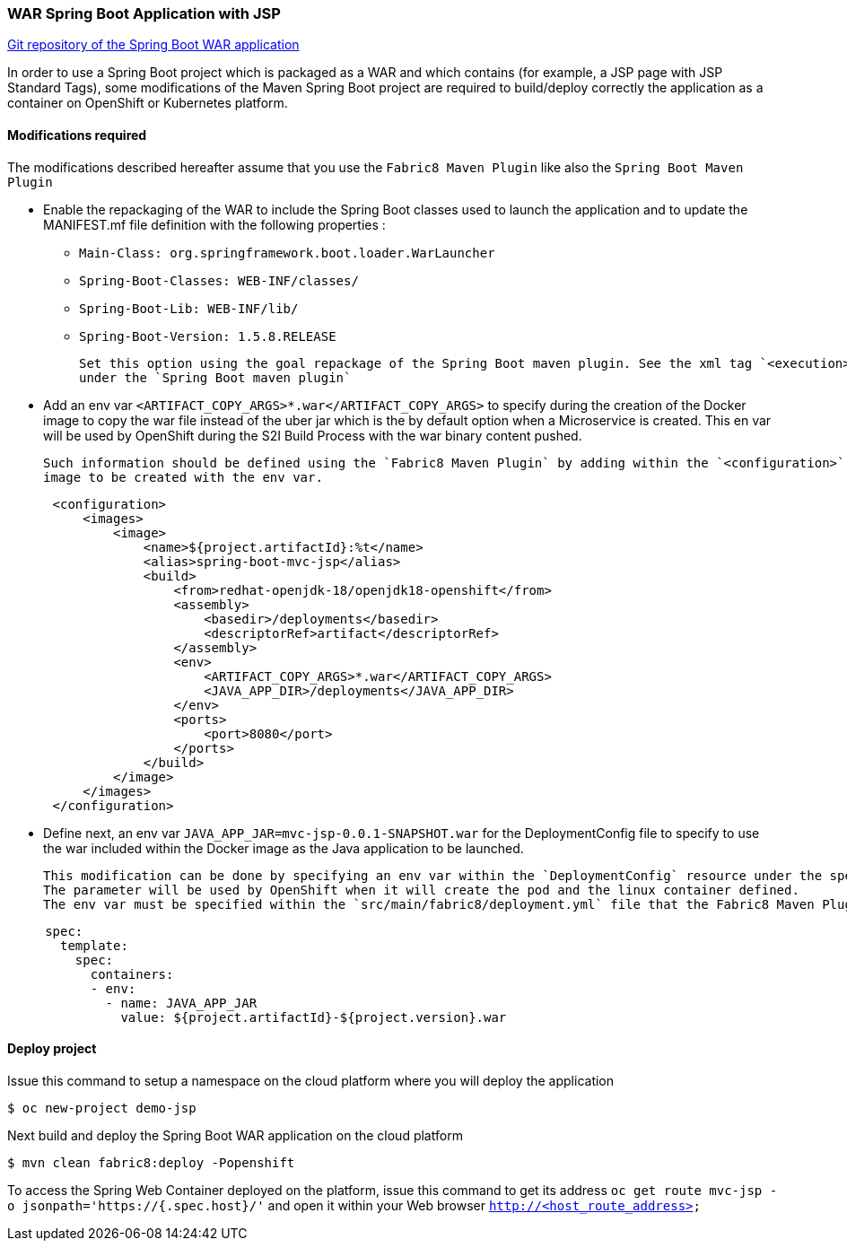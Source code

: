 :page-layout: default
:page-title: war-jsp
:page-permalink: /guides/war-jsp

=== WAR Spring Boot Application with JSP

https://github.com/snowdrop/spring-boot-mvc-jsp[Git repository of the Spring Boot WAR application]

In order to use a Spring Boot project which is packaged as a WAR and which contains (for example, a JSP page with JSP Standard Tags), some modifications of the Maven Spring Boot project are required to build/deploy correctly the application as a container on OpenShift or Kubernetes platform.

==== Modifications required

The modifications described hereafter assume that you use the `Fabric8 Maven Plugin` like also the `Spring Boot Maven Plugin`

* Enable the repackaging of the WAR to include the Spring Boot classes used to launch the application and to update
  the MANIFEST.mf file definition with the following properties :

  - `Main-Class: org.springframework.boot.loader.WarLauncher`
  - `Spring-Boot-Classes: WEB-INF/classes/`
  - `Spring-Boot-Lib: WEB-INF/lib/`
  - `Spring-Boot-Version: 1.5.8.RELEASE`

  Set this option using the goal repackage of the Spring Boot maven plugin. See the xml tag `<execution><execution><goals><goal>repackage</goal>` defined
  under the `Spring Boot maven plugin`

* Add an env var `<ARTIFACT_COPY_ARGS>*.war</ARTIFACT_COPY_ARGS>` to specify during the creation of the Docker image to copy the war file instead of the
  uber jar which is the by default option when a Microservice is created. This en var will be used by OpenShift during the S2I Build Process with the war binary content
  pushed.

  Such information should be defined using the `Fabric8 Maven Plugin` by adding within the `<configuration>` xml tag, the definition of the Docker
  image to be created with the env var.

[source,xml,options="nowrap",subs="attributes+"]
----
      <configuration>
          <images>
              <image>
                  <name>${project.artifactId}:%t</name>
                  <alias>spring-boot-mvc-jsp</alias>
                  <build>
                      <from>redhat-openjdk-18/openjdk18-openshift</from>
                      <assembly>
                          <basedir>/deployments</basedir>
                          <descriptorRef>artifact</descriptorRef>
                      </assembly>
                      <env>
                          <ARTIFACT_COPY_ARGS>*.war</ARTIFACT_COPY_ARGS>
                          <JAVA_APP_DIR>/deployments</JAVA_APP_DIR>
                      </env>
                      <ports>
                          <port>8080</port>
                      </ports>
                  </build>
              </image>
          </images>
      </configuration>
----

* Define next, an env var `JAVA_APP_JAR=mvc-jsp-0.0.1-SNAPSHOT.war` for the DeploymentConfig file to specify to use the war included within the Docker image
  as the Java application to be launched.

  This modification can be done by specifying an env var within the `DeploymentConfig` resource under the specification of the container to be created.
  The parameter will be used by OpenShift when it will create the pod and the linux container defined.
  The env var must be specified within the `src/main/fabric8/deployment.yml` file that the Fabric8 Maven Plugin will use.

[source,yaml]
----
     spec:
       template:
         spec:
           containers:
           - env:
             - name: JAVA_APP_JAR
               value: ${project.artifactId}-${project.version}.war
----


==== Deploy project

Issue this command to setup a namespace on the cloud platform where you will deploy the application

[source,bash,options="nowrap",subs="attributes+"]
----
$ oc new-project demo-jsp
----

Next build and deploy the Spring Boot WAR application on the cloud platform

[source,bash,options="nowrap",subs="attributes+"]
----
$ mvn clean fabric8:deploy -Popenshift
----

To access the Spring Web Container deployed on the platform, issue this command to get its address `oc get route mvc-jsp -o jsonpath='https://{.spec.host}/'`
and open it within your Web browser `http://<host_route_address>`
